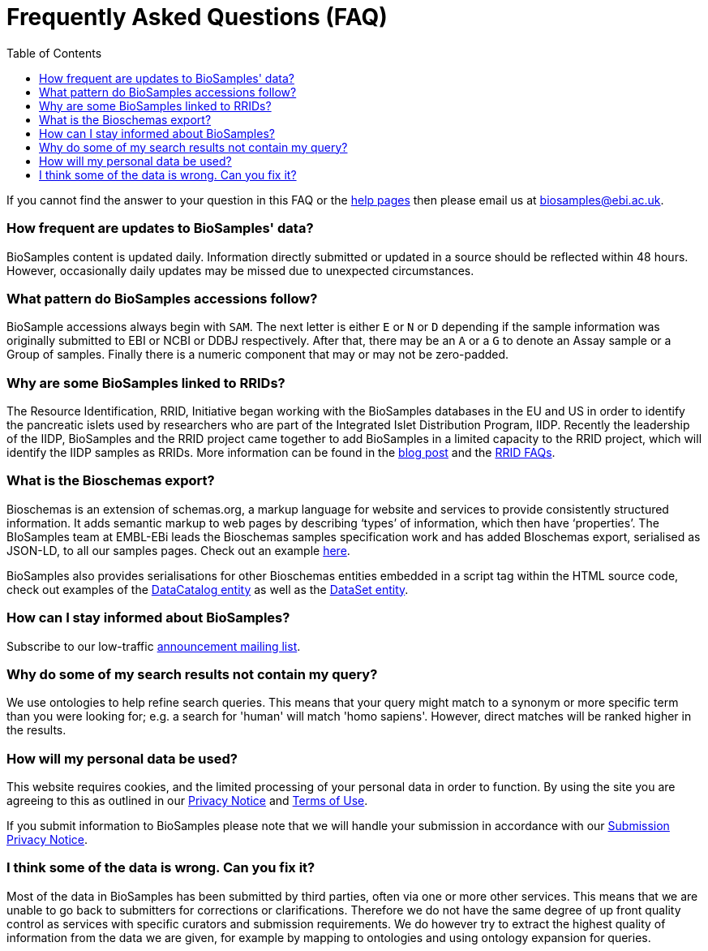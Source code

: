 = [.ebi-color]#Frequently Asked Questions (FAQ)#
:last-update-label!:
:toc: auto

If you cannot find the answer to your question in this FAQ or the link:../docs[help pages] then please email us at biosamples@ebi.ac.uk.

=== How frequent are updates to BioSamples' data?
BioSamples content is updated daily. Information directly submitted or updated in a source should be reflected within 48 hours. However, occasionally daily updates may be missed due to unexpected circumstances.

=== What pattern do BioSamples accessions follow?
BioSample accessions always begin with `SAM`. The next letter is either `E` or `N` or `D` depending if the sample information was originally submitted to EBI or NCBI or DDBJ respectively. After that, there may be an `A` or a `G` to denote an Assay sample or a Group of samples. Finally there is a numeric component that may or may not be zero-padded.

=== Why are some BioSamples linked to RRIDs?

The Resource Identification, RRID, Initiative began working with the BioSamples databases in the EU and US in order to identify the pancreatic islets used by researchers who are part of the Integrated Islet Distribution Program, IIDP.
Recently the leadership of the IIDP, BioSamples and the RRID project came together to add BioSamples in a limited capacity to the RRID project, which will identify the IIDP samples as RRIDs. More information can be found in the https://scicrunch.org/page/blog/1132[blog post] and the https://scicrunch.org/resources/about/faqs[RRID FAQs].

=== What is the Bioschemas export?
Bioschemas is an extension of schemas.org, a markup language for website and services to provide consistently structured information. It adds semantic markup to web pages by describing ‘types’ of information, which then have ‘properties’. The BIoSamples team at EMBL-EBi leads the Bioschemas samples specification work and has added BIoschemas export, serialised as JSON-LD, to all our samples pages. Check out an example https://www.ebi.ac.uk/biosamples/samples/SAMEA104130.ldjson[here].

BioSamples also provides serialisations for other Bioschemas entities embedded in a script tag within the HTML source code, check out examples of the https://www.ebi.ac.uk/biosamples[DataCatalog entity] as well as the https://www.ebi.ac.uk/biosamples/samples[DataSet entity].

=== How can I stay informed about BioSamples?
Subscribe to our low-traffic https://listserver.ebi.ac.uk/mailman/listinfo/biosamples-announce[announcement mailing list^].

=== Why do some of my search results not contain my query?
We use ontologies to help refine search queries. This means that your query might match to a synonym or more specific term than you were looking for; e.g. a search for 'human' will match 'homo sapiens'. However, direct matches will be ranked higher in the results.

=== How will my personal data be used?

This website requires cookies, and the limited processing of your personal data in order to function. By using the site you are agreeing to this as outlined in our https://www.ebi.ac.uk/data-protection/privacy-notice/embl-ebi-public-website[Privacy Notice] and https://www.ebi.ac.uk/about/terms-of-use[Terms of Use].

If you submit information to BioSamples please note that we will handle your submission in accordance with our https://www.ebi.ac.uk/data-protection/privacy-notice/biosamples-submissions[Submission Privacy Notice].

=== I think some of the data is wrong. Can you fix it?
Most of the data in BioSamples has been submitted by third parties, often via one or more other services. This means that we are unable to go back to submitters for corrections or clarifications. Therefore we do not have the same degree of up front quality control as services with specific curators and submission requirements. We do however try to extract the highest quality of information from the data we are given, for example by mapping to ontologies and using ontology expansion for queries.
